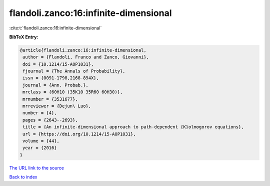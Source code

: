 flandoli.zanco:16:infinite-dimensional
======================================

:cite:t:`flandoli.zanco:16:infinite-dimensional`

**BibTeX Entry:**

.. code-block:: bibtex

   @article{flandoli.zanco:16:infinite-dimensional,
    author = {Flandoli, Franco and Zanco, Giovanni},
    doi = {10.1214/15-AOP1031},
    fjournal = {The Annals of Probability},
    issn = {0091-1798,2168-894X},
    journal = {Ann. Probab.},
    mrclass = {60H10 (35K10 35R60 60H30)},
    mrnumber = {3531677},
    mrreviewer = {Dejun\ Luo},
    number = {4},
    pages = {2643--2693},
    title = {An infinite-dimensional approach to path-dependent {K}olmogorov equations},
    url = {https://doi.org/10.1214/15-AOP1031},
    volume = {44},
    year = {2016}
   }
`The URL link to the source <ttps://doi.org/10.1214/15-AOP1031}>`_


`Back to index <../By-Cite-Keys.html>`_
